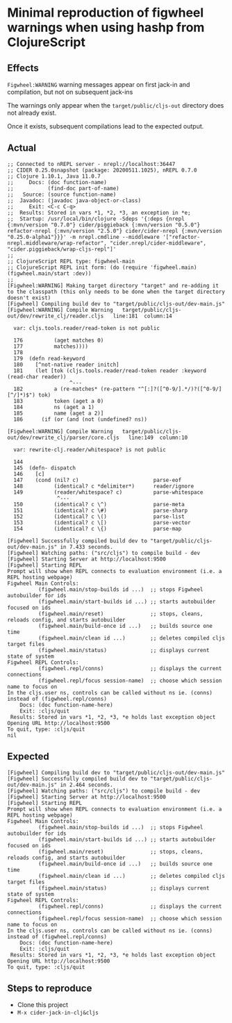 * Minimal reproduction of figwheel warnings when using hashp from ClojureScript
** Effects
=Figwheel:WARNING= warning messages appear on first jack-in and compilation, but not on subsequent jack-ins

The warnings only appear when the =target/public/cljs-out= directory does not already exist.

Once it exists, subsequent compilations lead to the expected output.

** Actual
#+BEGIN_EXAMPLE
;; Connected to nREPL server - nrepl://localhost:36447
;; CIDER 0.25.0snapshot (package: 20200511.1025), nREPL 0.7.0
;; Clojure 1.10.1, Java 11.0.7
;;     Docs: (doc function-name)
;;           (find-doc part-of-name)
;;   Source: (source function-name)
;;  Javadoc: (javadoc java-object-or-class)
;;     Exit: <C-c C-q>
;;  Results: Stored in vars *1, *2, *3, an exception in *e;
;;  Startup: /usr/local/bin/clojure -Sdeps '{:deps {nrepl {:mvn/version "0.7.0"} cider/piggieback {:mvn/version "0.5.0"} refactor-nrepl {:mvn/version "2.5.0"} cider/cider-nrepl {:mvn/version "0.25.0-alpha1"}}}' -m nrepl.cmdline --middleware '["refactor-nrepl.middleware/wrap-refactor", "cider.nrepl/cider-middleware", "cider.piggieback/wrap-cljs-repl"]'
;;
;; ClojureScript REPL type: figwheel-main
;; ClojureScript REPL init form: (do (require 'figwheel.main) (figwheel.main/start :dev))
;;
[Figwheel:WARNING] Making target directory "target" and re-adding it to the classpath (this only needs to be done when the target directory doesn't exist)
[Figwheel] Compiling build dev to "target/public/cljs-out/dev-main.js"
[Figwheel:WARNING] Compile Warning   target/public/cljs-out/dev/rewrite_clj/reader.cljs   line:181  column:14

  var: cljs.tools.reader/read-token is not public

  176          (aget matches 0)
  177          matches))))
  178
  179  (defn read-keyword
  180    [^not-native reader initch]
  181    (let [tok (cljs.tools.reader/read-token reader :keyword (read-char reader))
                    ^---
  182          a (re-matches* (re-pattern "^[:]?([^0-9/].*/)?([^0-9/][^/]*)$") tok)
  183          token (aget a 0)
  184          ns (aget a 1)
  185          name (aget a 2)]
  186      (if (or (and (not (undefined? ns))

[Figwheel:WARNING] Compile Warning   target/public/cljs-out/dev/rewrite_clj/parser/core.cljs   line:149  column:10

  var: rewrite-clj.reader/whitespace? is not public

  144
  145  (defn- dispatch
  146    [c]
  147    (cond (nil? c)                        parse-eof
  148          (identical? c *delimiter*)      reader/ignore
  149          (reader/whitespace? c)          parse-whitespace
                ^---
  150          (identical? c \^)               parse-meta
  151          (identical? c \#)               parse-sharp
  152          (identical? c \()               parse-list
  153          (identical? c \[)               parse-vector
  154          (identical? c \{)               parse-map

[Figwheel] Successfully compiled build dev to "target/public/cljs-out/dev-main.js" in 7.433 seconds.
[Figwheel] Watching paths: ("src/cljs") to compile build - dev
[Figwheel] Starting Server at http://localhost:9500
[Figwheel] Starting REPL
Prompt will show when REPL connects to evaluation environment (i.e. a REPL hosting webpage)
Figwheel Main Controls:
          (figwheel.main/stop-builds id ...)  ;; stops Figwheel autobuilder for ids
          (figwheel.main/start-builds id ...) ;; starts autobuilder focused on ids
          (figwheel.main/reset)               ;; stops, cleans, reloads config, and starts autobuilder
          (figwheel.main/build-once id ...)   ;; builds source one time
          (figwheel.main/clean id ...)        ;; deletes compiled cljs target files
          (figwheel.main/status)              ;; displays current state of system
Figwheel REPL Controls:
          (figwheel.repl/conns)               ;; displays the current connections
          (figwheel.repl/focus session-name)  ;; choose which session name to focus on
In the cljs.user ns, controls can be called without ns ie. (conns) instead of (figwheel.repl/conns)
    Docs: (doc function-name-here)
    Exit: :cljs/quit
 Results: Stored in vars *1, *2, *3, *e holds last exception object
Opening URL http://localhost:9500
To quit, type: :cljs/quit
nil
#+END_EXAMPLE


** Expected
#+BEGIN_EXAMPLE
[Figwheel] Compiling build dev to "target/public/cljs-out/dev-main.js"
[Figwheel] Successfully compiled build dev to "target/public/cljs-out/dev-main.js" in 2.464 seconds.
[Figwheel] Watching paths: ("src/cljs") to compile build - dev
[Figwheel] Starting Server at http://localhost:9500
[Figwheel] Starting REPL
Prompt will show when REPL connects to evaluation environment (i.e. a REPL hosting webpage)
Figwheel Main Controls:
          (figwheel.main/stop-builds id ...)  ;; stops Figwheel autobuilder for ids
          (figwheel.main/start-builds id ...) ;; starts autobuilder focused on ids
          (figwheel.main/reset)               ;; stops, cleans, reloads config, and starts autobuilder
          (figwheel.main/build-once id ...)   ;; builds source one time
          (figwheel.main/clean id ...)        ;; deletes compiled cljs target files
          (figwheel.main/status)              ;; displays current state of system
Figwheel REPL Controls:
          (figwheel.repl/conns)               ;; displays the current connections
          (figwheel.repl/focus session-name)  ;; choose which session name to focus on
In the cljs.user ns, controls can be called without ns ie. (conns) instead of (figwheel.repl/conns)
    Docs: (doc function-name-here)
    Exit: :cljs/quit
 Results: Stored in vars *1, *2, *3, *e holds last exception object
Opening URL http://localhost:9500
To quit, type: :cljs/quit
#+END_EXAMPLE

** Steps to reproduce
- Clone this project
- =M-x cider-jack-in-clj&cljs=
